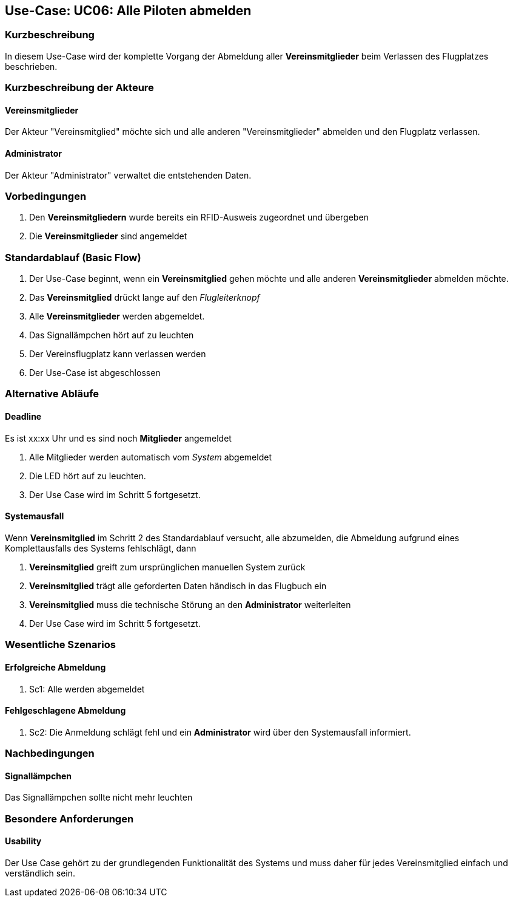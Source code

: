 == Use-Case: UC06: Alle Piloten abmelden
===	Kurzbeschreibung

In diesem Use-Case wird der komplette Vorgang der Abmeldung aller *Vereinsmitglieder* beim Verlassen des Flugplatzes beschrieben.

===	Kurzbeschreibung der Akteure
==== Vereinsmitglieder
Der Akteur "Vereinsmitglied" möchte sich und alle anderen "Vereinsmitglieder" abmelden und den Flugplatz verlassen.

==== Administrator
Der Akteur "Administrator" verwaltet die entstehenden Daten.

=== Vorbedingungen
. Den *Vereinsmitgliedern* wurde bereits ein RFID-Ausweis zugeordnet und übergeben
. Die *Vereinsmitglieder* sind angemeldet

=== Standardablauf (Basic Flow)

. Der Use-Case beginnt, wenn ein *Vereinsmitglied* gehen möchte und alle anderen *Vereinsmitglieder* abmelden möchte.
//sicher?
. Das *Vereinsmitglied* drückt lange auf den _Flugleiterknopf_
. Alle *Vereinsmitglieder* werden abgemeldet.
//oder wie auch immer es aussehen soll, wenn niemand mehr angemeldet ist
. Das Signallämpchen hört auf zu leuchten       
. Der Vereinsflugplatz kann verlassen werden
. Der Use-Case ist abgeschlossen

=== Alternative Abläufe
//sinnvoll?
//Zeit einfügen, wann alle abgemeldet werden sollen
==== Deadline
Es ist xx:xx Uhr und es sind noch *Mitglieder* angemeldet

. Alle Mitglieder werden automatisch vom _System_ abgemeldet
//oder wie auch immer
. Die LED hört auf zu leuchten.
. Der Use Case wird im Schritt 5 fortgesetzt.

//erfragen, was passieren soll
//vor allem auch bzgl. LED
==== Systemausfall
Wenn *Vereinsmitglied* im Schritt 2 des Standardablauf versucht, alle abzumelden, die Abmeldung aufgrund eines Komplettausfalls des Systems fehlschlägt, dann

. *Vereinsmitglied* greift zum ursprünglichen manuellen System zurück
. *Vereinsmitglied* trägt alle geforderten Daten händisch in das Flugbuch ein
. *Vereinsmitglied* muss die technische Störung an den *Administrator* weiterleiten
. Der Use Case wird im Schritt 5 fortgesetzt.

=== Wesentliche Szenarios

==== Erfolgreiche Abmeldung

. Sc1: Alle werden abgemeldet

==== Fehlgeschlagene Abmeldung

. Sc2: Die Anmeldung schlägt fehl und ein *Administrator* wird über den Systemausfall informiert.

===	Nachbedingungen
//s.o.
==== Signallämpchen
Das Signallämpchen sollte nicht mehr leuchten


=== Besondere Anforderungen

==== Usability

Der Use Case gehört zu der grundlegenden Funktionalität des Systems und muss daher für jedes Vereinsmitglied einfach und verständlich sein.